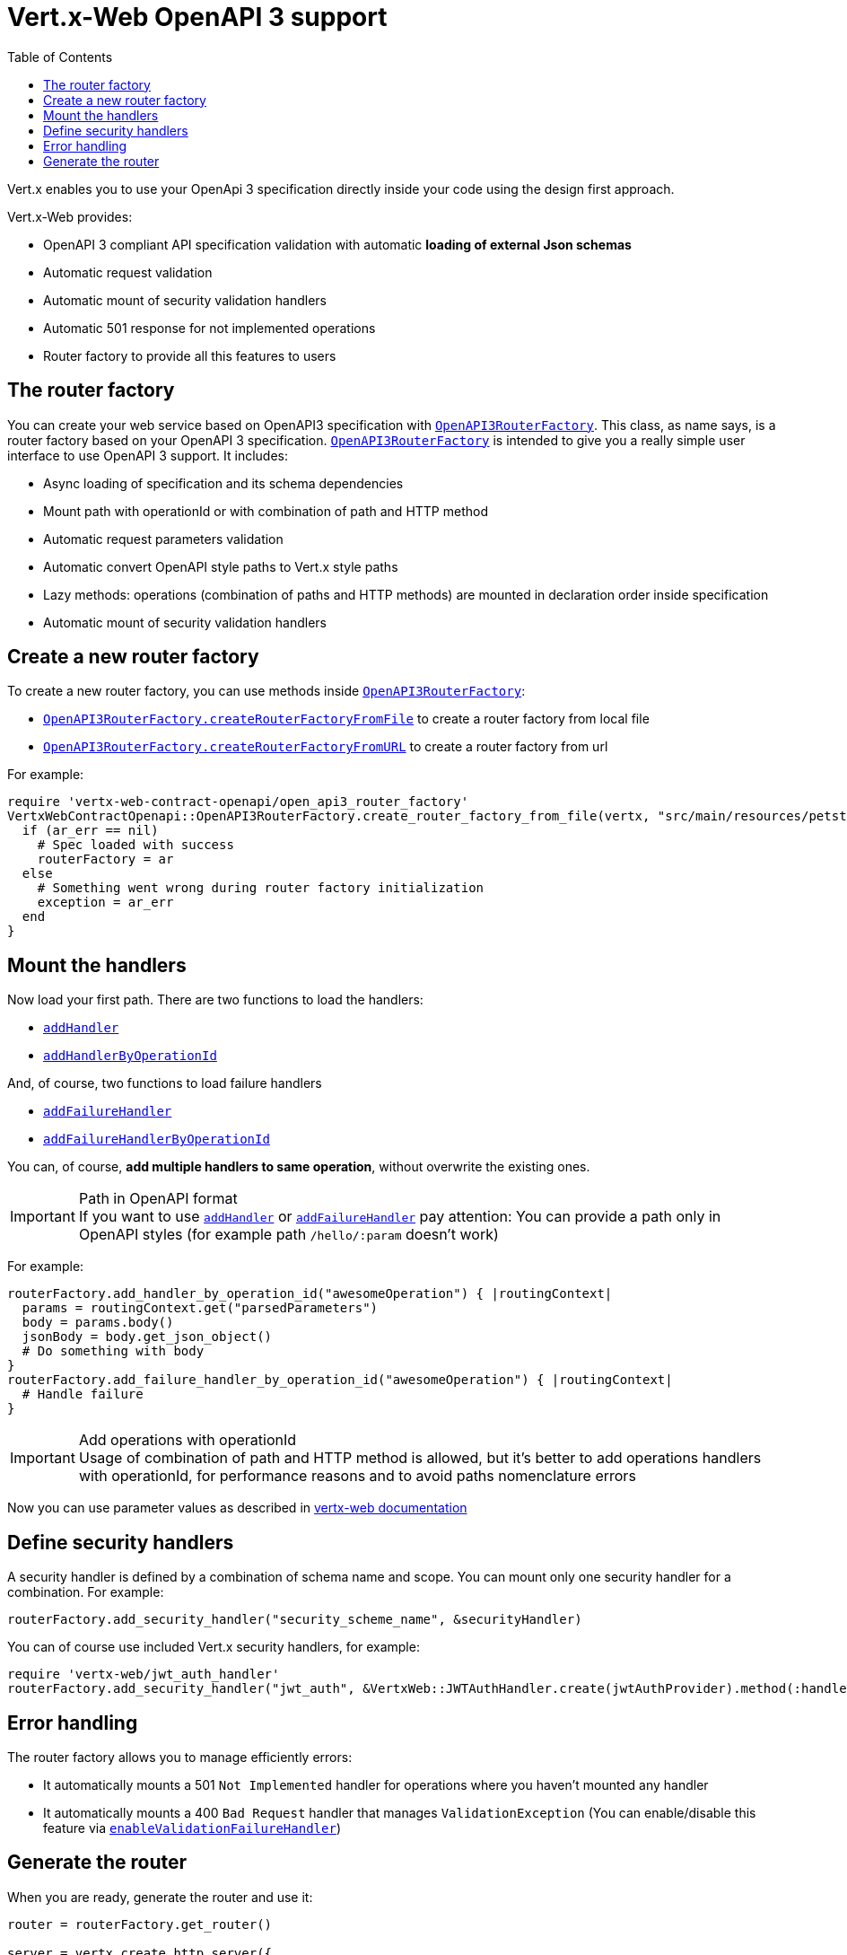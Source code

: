 = Vert.x-Web OpenAPI 3 support
:toc: left

Vert.x enables you to use your OpenApi 3 specification directly inside your code using the design first approach.

Vert.x-Web provides:

* OpenAPI 3 compliant API specification validation with automatic **loading of external Json schemas**
* Automatic request validation
* Automatic mount of security validation handlers
* Automatic 501 response for not implemented operations
* Router factory to provide all this features to users

== The router factory
You can create your web service based on OpenAPI3 specification with `link:../../yardoc/VertxWebContractOpenapi/OpenAPI3RouterFactory.html[OpenAPI3RouterFactory]`.
This class, as name says, is a router factory based on your OpenAPI 3 specification.
`link:../../yardoc/VertxWebContractOpenapi/OpenAPI3RouterFactory.html[OpenAPI3RouterFactory]` is intended to give you a really simple user interface to use OpenAPI 3 support. It includes:

* Async loading of specification and its schema dependencies
* Mount path with operationId or with combination of path and HTTP method
* Automatic request parameters validation
* Automatic convert OpenAPI style paths to Vert.x style paths
* Lazy methods: operations (combination of paths and HTTP methods) are mounted in declaration order inside specification
* Automatic mount of security validation handlers

== Create a new router factory
To create a new router factory, you can use methods inside `link:../../yardoc/VertxWebContractOpenapi/OpenAPI3RouterFactory.html[OpenAPI3RouterFactory]`:

* `link:../../yardoc/VertxWebContractOpenapi/OpenAPI3RouterFactory.html#create_router_factory_from_file-class_method[OpenAPI3RouterFactory.createRouterFactoryFromFile]`  to create a router factory from local file
* `link:../../yardoc/VertxWebContractOpenapi/OpenAPI3RouterFactory.html#create_router_factory_from_url-class_method[OpenAPI3RouterFactory.createRouterFactoryFromURL]`  to create a router factory from url

For example:
[source,ruby]
----
require 'vertx-web-contract-openapi/open_api3_router_factory'
VertxWebContractOpenapi::OpenAPI3RouterFactory.create_router_factory_from_file(vertx, "src/main/resources/petstore.yaml") { |ar_err,ar|
  if (ar_err == nil)
    # Spec loaded with success
    routerFactory = ar
  else
    # Something went wrong during router factory initialization
    exception = ar_err
  end
}

----

== Mount the handlers
Now load your first path. There are two functions to load the handlers:

* `link:../../yardoc/VertxWebApiContract/DesignDrivenRouterFactory.html#add_handler-instance_method[addHandler]`
* `link:../../yardoc/VertxWebContractOpenapi/OpenAPI3RouterFactory.html#add_handler_by_operation_id-instance_method[addHandlerByOperationId]`

And, of course, two functions to load failure handlers

* `link:../../yardoc/VertxWebApiContract/DesignDrivenRouterFactory.html#add_failure_handler-instance_method[addFailureHandler]`
* `link:../../yardoc/VertxWebContractOpenapi/OpenAPI3RouterFactory.html#add_failure_handler_by_operation_id-instance_method[addFailureHandlerByOperationId]`

You can, of course, **add multiple handlers to same operation**, without overwrite the existing ones.

.Path in OpenAPI format
IMPORTANT: If you want to use `link:../../yardoc/VertxWebApiContract/DesignDrivenRouterFactory.html#add_handler-instance_method[addHandler]` or `link:../../yardoc/VertxWebApiContract/DesignDrivenRouterFactory.html#add_failure_handler-instance_method[addFailureHandler]` pay attention: You can provide a path only in OpenAPI styles (for example path `/hello/:param` doesn't work)

For example:
[source,ruby]
----
routerFactory.add_handler_by_operation_id("awesomeOperation") { |routingContext|
  params = routingContext.get("parsedParameters")
  body = params.body()
  jsonBody = body.get_json_object()
  # Do something with body
}
routerFactory.add_failure_handler_by_operation_id("awesomeOperation") { |routingContext|
  # Handle failure
}

----

.Add operations with operationId
IMPORTANT: Usage of combination of path and HTTP method is allowed, but it's better to add operations handlers with operationId, for performance reasons and to avoid paths nomenclature errors

Now you can use parameter values as described in http://vertx.io/docs/vertx-web/java/#_andling_parameters[vertx-web documentation]

== Define security handlers
A security handler is defined by a combination of schema name and scope. You can mount only one security handler for a combination.
For example:

[source,ruby]
----
routerFactory.add_security_handler("security_scheme_name", &securityHandler)

----

You can of course use included Vert.x security handlers, for example:

[source,ruby]
----
require 'vertx-web/jwt_auth_handler'
routerFactory.add_security_handler("jwt_auth", &VertxWeb::JWTAuthHandler.create(jwtAuthProvider).method(:handle))

----

== Error handling
The router factory allows you to manage efficiently errors:

* It automatically mounts a 501 `Not Implemented` handler for operations where you haven't mounted any handler
* It automatically mounts a 400 `Bad Request` handler that manages `ValidationException` (You can enable/disable this feature via `link:../../yardoc/VertxWebApiContract/DesignDrivenRouterFactory.html#enable_validation_failure_handler-instance_method[enableValidationFailureHandler]`)

== Generate the router
When you are ready, generate the router and use it:

[source,ruby]
----
router = routerFactory.get_router()

server = vertx.create_http_server({
  'port' => 8080,
  'host' => "localhost"
})
server.request_handler(&router.method(:accept)).listen()

----